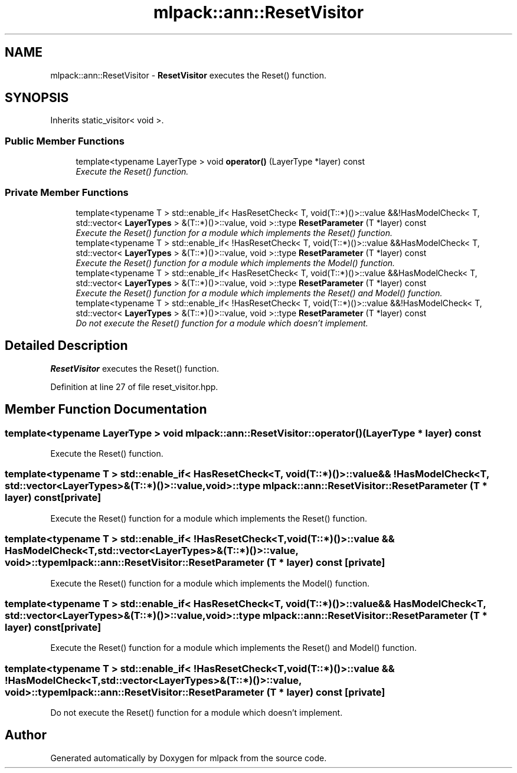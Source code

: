 .TH "mlpack::ann::ResetVisitor" 3 "Sat Mar 25 2017" "Version master" "mlpack" \" -*- nroff -*-
.ad l
.nh
.SH NAME
mlpack::ann::ResetVisitor \- \fBResetVisitor\fP executes the Reset() function\&.  

.SH SYNOPSIS
.br
.PP
.PP
Inherits static_visitor< void >\&.
.SS "Public Member Functions"

.in +1c
.ti -1c
.RI "template<typename LayerType > void \fBoperator()\fP (LayerType *layer) const "
.br
.RI "\fIExecute the Reset() function\&. \fP"
.in -1c
.SS "Private Member Functions"

.in +1c
.ti -1c
.RI "template<typename T > std::enable_if< HasResetCheck< T, void(T::*)()>::value &&!HasModelCheck< T, std::vector< \fBLayerTypes\fP > &(T::*)()>::value, void >::type \fBResetParameter\fP (T *layer) const "
.br
.RI "\fIExecute the Reset() function for a module which implements the Reset() function\&. \fP"
.ti -1c
.RI "template<typename T > std::enable_if< !HasResetCheck< T, void(T::*)()>::value &&HasModelCheck< T, std::vector< \fBLayerTypes\fP > &(T::*)()>::value, void >::type \fBResetParameter\fP (T *layer) const "
.br
.RI "\fIExecute the Reset() function for a module which implements the Model() function\&. \fP"
.ti -1c
.RI "template<typename T > std::enable_if< HasResetCheck< T, void(T::*)()>::value &&HasModelCheck< T, std::vector< \fBLayerTypes\fP > &(T::*)()>::value, void >::type \fBResetParameter\fP (T *layer) const "
.br
.RI "\fIExecute the Reset() function for a module which implements the Reset() and Model() function\&. \fP"
.ti -1c
.RI "template<typename T > std::enable_if< !HasResetCheck< T, void(T::*)()>::value &&!HasModelCheck< T, std::vector< \fBLayerTypes\fP > &(T::*)()>::value, void >::type \fBResetParameter\fP (T *layer) const "
.br
.RI "\fIDo not execute the Reset() function for a module which doesn't implement\&. \fP"
.in -1c
.SH "Detailed Description"
.PP 
\fBResetVisitor\fP executes the Reset() function\&. 
.PP
Definition at line 27 of file reset_visitor\&.hpp\&.
.SH "Member Function Documentation"
.PP 
.SS "template<typename LayerType > void mlpack::ann::ResetVisitor::operator() (LayerType * layer) const"

.PP
Execute the Reset() function\&. 
.SS "template<typename T > std::enable_if< HasResetCheck<T, void(T::*)()>::value && !HasModelCheck<T, std::vector<\fBLayerTypes\fP>&(T::*)()>::value, void>::type mlpack::ann::ResetVisitor::ResetParameter (T * layer) const\fC [private]\fP"

.PP
Execute the Reset() function for a module which implements the Reset() function\&. 
.SS "template<typename T > std::enable_if< !HasResetCheck<T, void(T::*)()>::value && HasModelCheck<T, std::vector<\fBLayerTypes\fP>&(T::*)()>::value, void>::type mlpack::ann::ResetVisitor::ResetParameter (T * layer) const\fC [private]\fP"

.PP
Execute the Reset() function for a module which implements the Model() function\&. 
.SS "template<typename T > std::enable_if< HasResetCheck<T, void(T::*)()>::value && HasModelCheck<T, std::vector<\fBLayerTypes\fP>&(T::*)()>::value, void>::type mlpack::ann::ResetVisitor::ResetParameter (T * layer) const\fC [private]\fP"

.PP
Execute the Reset() function for a module which implements the Reset() and Model() function\&. 
.SS "template<typename T > std::enable_if< !HasResetCheck<T, void(T::*)()>::value && !HasModelCheck<T, std::vector<\fBLayerTypes\fP>&(T::*)()>::value, void>::type mlpack::ann::ResetVisitor::ResetParameter (T * layer) const\fC [private]\fP"

.PP
Do not execute the Reset() function for a module which doesn't implement\&. 

.SH "Author"
.PP 
Generated automatically by Doxygen for mlpack from the source code\&.
